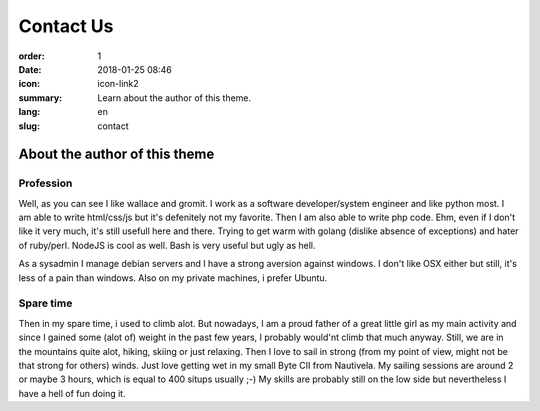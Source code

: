 Contact Us
##########

:order: 1
:date: 2018-01-25 08:46
:icon: icon-link2
:summary: Learn about the author of this theme.
:lang: en
:slug: contact

About the author of this theme
~~~~~~~~~~~~~~~~~~~~~~~~~~~~~~


Profession
----------
.. container:: float-left

    .. image:: /images/about/about.jpeg
        :width: 150px

Well, as you can see I like wallace and gromit. I work as a software developer/system engineer and like python most. I am able to write html/css/js but it's defenitely not my favorite. Then I am also able to write php code. Ehm, even if I don't like it very much, it's still usefull here and there. Trying to get warm with golang (dislike absence of exceptions) and hater of ruby/perl. NodeJS is cool as well.
Bash is very useful but ugly as hell.

As a sysadmin I manage debian servers and I have a strong aversion against windows. I don't like OSX either but still, it's less of a pain than windows. Also on my private machines, i prefer Ubuntu.



Spare time
----------
.. container:: float-right

    .. image:: /images/about/hiking.jpg
        :width: 250px

Then in my spare time, i used to climb alot. But nowadays, I am a proud father of a great little girl as my main activity and since I gained some (alot of) weight in the past few years, I probably would'nt climb that much anyway. Still, we are in the mountains quite alot, hiking, skiing or just relaxing. Then I love to sail in strong (from my point of view, might not be that strong for others) winds. Just love getting wet in my small Byte CII from Nautivela. My sailing sessions are around 2 or maybe 3 hours, which is equal to 400 situps usually ;-)
My skills are probably still on the low side but nevertheless I have a hell of fun doing it.
